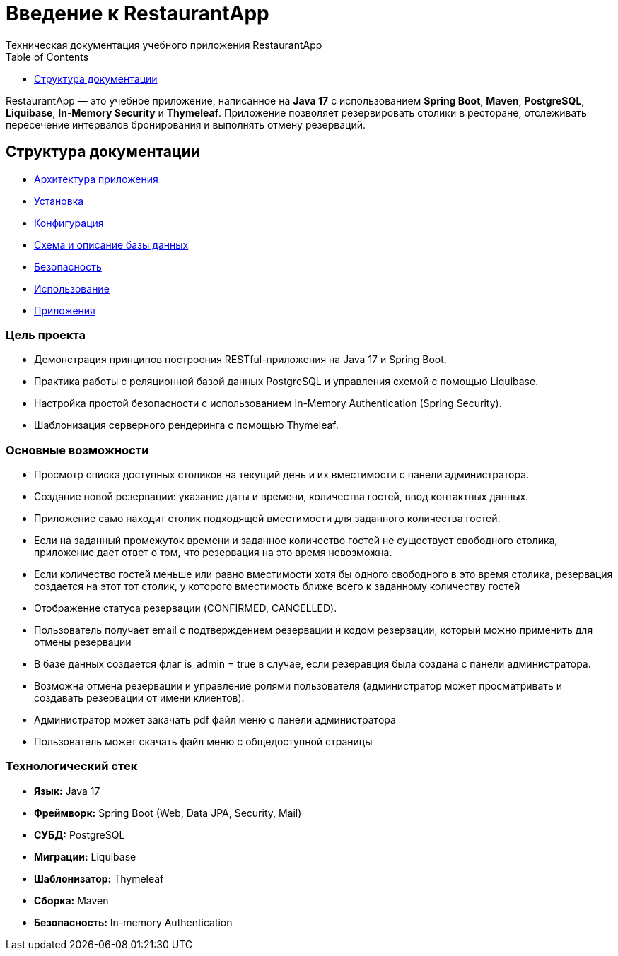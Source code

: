 = Введение к RestaurantApp
Техническая документация учебного приложения RestaurantApp
:doctype: book
:toc:
:toclevels: 1

RestaurantApp — это учебное приложение, написанное на **Java 17** с использованием **Spring Boot**, **Maven**, **PostgreSQL**, **Liquibase**, **In‑Memory Security** и **Thymeleaf**. Приложение позволяет резервировать столики в ресторане, отслеживать пересечение интервалов бронирования и выполнять отмену резерваций.

== Структура документации

* xref:02-architecture.adoc[Архитектура приложения]
* xref:03-installation.adoc[Установка]
* xref:04-configuration.adoc[Конфигурация]
* xref:05-db.adoc[Схема и описание базы данных]
* xref:06-security.adoc[Безопасность]
* xref:07-usage.adoc[Использование]
* xref:08-appendix.adoc[Приложения]

=== Цель проекта

* Демонстрация принципов построения RESTful-приложения на Java 17 и Spring Boot.
* Практика работы с реляционной базой данных PostgreSQL и управления схемой с помощью Liquibase.
* Настройка простой безопасности с использованием In-Memory Authentication (Spring Security).
* Шаблонизация серверного рендеринга с помощью Thymeleaf.

=== Основные возможности

* Просмотр списка доступных столиков на текущий день и их вместимости с панели администратора.
* Создание новой резервации: указание даты и времени, количества гостей, ввод контактных данных.
* Приложение само находит столик подходящей вместимости для заданного количества гостей.
* Если на заданный промежуток времени и заданное количество гостей не существует свободного столика, приложение дает ответ о том, что резервация на это время невозможна.
* Если количество гостей меньше или равно вместимости хотя бы одного свободного в это время столика, резервация создается на этот тот столик, у которого вместимость ближе всего к заданному количеству гостей
* Отображение статуса резервации (CONFIRMED, CANCELLED).
* Пользователь получает email с подтверждением резервации и кодом резервации, который можно применить для отмены резервации
* В базе данных создается флаг is_admin = true в случае, если резеравция была создана с панели администратора.
* Возможна отмена резервации и управление ролями пользователя (администратор может просматривать и создавать резервации от имени клиентов).
* Администратор может закачать pdf файл меню с панели администратора
* Пользователь может скачать файл меню с общедоступной страницы

=== Технологический стек

- **Язык:** Java 17
- **Фреймворк:** Spring Boot (Web, Data JPA, Security, Mail)
- **СУБД:** PostgreSQL
- **Миграции:** Liquibase
- **Шаблонизатор:** Thymeleaf
- **Сборка:** Maven
- **Безопасность:** In-memory Authentication


